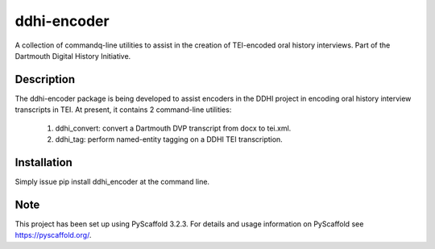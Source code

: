 ============
ddhi-encoder
============


A collection of commandq-line utilities to assist in the creation of
TEI-encoded oral history interviews.  Part of the Dartmouth Digital
History Initiative.


Description
===========
The ddhi-encoder package is being developed to assist encoders in the
DDHI project in encoding oral history interview transcripts in TEI.
At present, it contains 2 command-line utilities:


  1) ddhi_convert: convert a Dartmouth DVP transcript from docx to tei.xml.
  2) ddhi_tag: perform named-entity tagging on a DDHI TEI transcription.


Installation
============
Simply issue pip install ddhi_encoder at the command line.


Note
====

This project has been set up using PyScaffold 3.2.3. For details and usage
information on PyScaffold see https://pyscaffold.org/.

